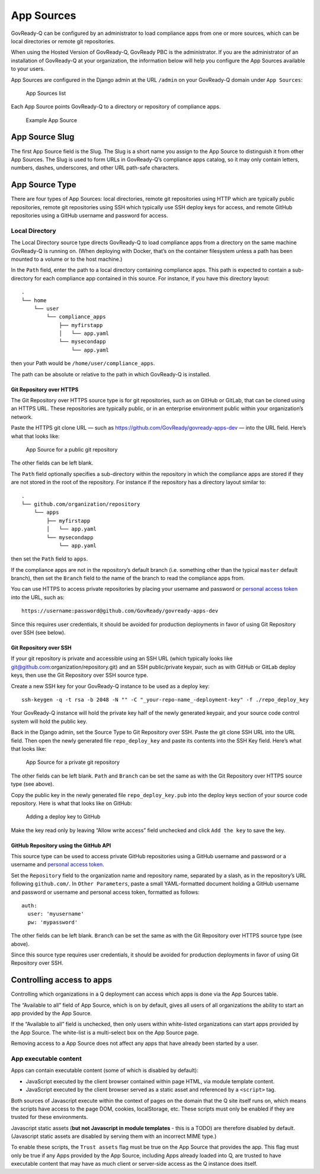.. Copyright (C) 2020 GovReady PBC

App Sources
===========

GovReady-Q can be configured by an administrator to load compliance apps
from one or more sources, which can be local directories or remote git
repositories.

When using the Hosted Version of GovReady-Q, GovReady PBC is the
administrator. If you are the administrator of an installation of
GovReady-Q at your organization, the information below will help you
configure the App Sources available to your users.

App Sources are configured in the Django admin at the URL ``/admin`` on
your GovReady-Q domain under ``App Sources``:

.. figure:: /assets/appsources_list.png
   :alt: App Sources list

   App Sources list

Each App Source points GovReady-Q to a directory or repository of
compliance apps.

.. figure:: /assets/appsource_git_https.png
   :alt: Example App Source

   Example App Source

App Source Slug
---------------

The first App Source field is the Slug. The Slug is a short name you
assign to the App Source to distinguish it from other App Sources. The
Slug is used to form URLs in GovReady-Q’s compliance apps catalog, so it
may only contain letters, numbers, dashes, underscores, and other URL
path-safe characters.

App Source Type
---------------

There are four types of App Sources: local directories, remote git
repositories using HTTP which are typically public repositories, remote
git repositories using SSH which typically use SSH deploy keys for
access, and remote GitHub repositories using a GitHub username and
password for access.

Local Directory
~~~~~~~~~~~~~~~

The Local Directory source type directs GovReady-Q to load compliance
apps from a directory on the same machine GovReady-Q is running on.
(When deploying with Docker, that’s on the container filesystem unless a
path has been mounted to a volume or to the host machine.)

In the ``Path`` field, enter the path to a local directory containing
compliance apps. This path is expected to contain a sub-directory for
each compliance app contained in this source. For instance, if you have
this directory layout:

::

   .
   └── home
       └── user
           └── compliance_apps
               ├── myfirstapp
               │   └── app.yaml
               └── mysecondapp
                   └── app.yaml

then your Path would be ``/home/user/compliance_apps``.

The path can be absolute or relative to the path in which GovReady-Q is
installed.

Git Repository over HTTPS
^^^^^^^^^^^^^^^^^^^^^^^^^

The Git Repository over HTTPS source type is for git repositories, such
as on GitHub or GitLab, that can be cloned using an HTTPS URL. These
repositories are typically public, or in an enterprise environment
public within your organization’s network.

Paste the HTTPS git clone URL — such as
https://github.com/GovReady/govready-apps-dev — into the URL field.
Here’s what that looks like:

.. figure:: /assets/appsource_git_https.png
   :alt: App Source for a public git repository

   App Source for a public git repository

The other fields can be left blank.

The ``Path`` field optionally specifies a sub-directory within the
repository in which the compliance apps are stored if they are not
stored in the root of the repository. For instance if the repository has
a directory layout similar to:

::

   .
   └── github.com/organization/repository
       └── apps
           ├── myfirstapp
           │   └── app.yaml
           └── mysecondapp
               └── app.yaml

then set the ``Path`` field to ``apps``.

If the compliance apps are not in the repository’s default branch
(i.e. something other than the typical ``master`` default branch), then
set the ``Branch`` field to the name of the branch to read the
compliance apps from.

You can use HTTPS to access private repositories by placing your
username and password or `personal access
token <https://help.github.com/articles/creating-a-personal-access-token-for-the-command-line/>`__
into the URL, such as:

::

   https://username:password@github.com/GovReady/govready-apps-dev

Since this requires user credentials, it should be avoided for
production deployments in favor of using Git Repository over SSH (see
below).

Git Repository over SSH
^^^^^^^^^^^^^^^^^^^^^^^

If your git repository is private and accessible using an SSH URL (which
typically looks like git@github.com:organization/repository.git) and an
SSH public/private keypair, such as with GitHub or GitLab deploy keys,
then use the Git Repository over SSH source type.

Create a new SSH key for your GovReady-Q instance to be used as a deploy
key:

::

   ssh-keygen -q -t rsa -b 2048 -N "" -C "_your-repo-name_-deployment-key" -f ./repo_deploy_key

Your GovReady-Q instance will hold the private key half of the newly
generated keypair, and your source code control system will hold the
public key.

Back in the Django admin, set the Source Type to Git Repository over
SSH. Paste the git clone SSH URL into the URL field. Then open the newly
generated file ``repo_deploy_key`` and paste its contents into the SSH
Key field. Here’s what that looks like:

.. figure:: /assets/appsource_git_ssh.png
   :alt: App Source for a private git repository

   App Source for a private git repository

The other fields can be left blank. ``Path`` and ``Branch`` can be set
the same as with the Git Repository over HTTPS source type (see above).

Copy the public key in the newly generated file ``repo_deploy_key.pub``
into the deploy keys section of your source code repository. Here is
what that looks like on GitHub:

.. figure:: /assets/github_deploy_key_add.png
   :alt: Adding a deploy key to GitHub

   Adding a deploy key to GitHub

Make the key read only by leaving “Allow write access” field unchecked
and click ``Add the key`` to save the key.

GitHub Repository using the GitHub API
^^^^^^^^^^^^^^^^^^^^^^^^^^^^^^^^^^^^^^

This source type can be used to access private GitHub repositories using
a GitHub username and password or a username and `personal access
token <https://help.github.com/articles/creating-a-personal-access-token-for-the-command-line/>`__.

Set the ``Repository`` field to the organization name and repository
name, separated by a slash, as in the repository’s URL following
``github.com/``. In ``Other Parameters``, paste a small YAML-formatted
document holding a GitHub username and password or username and personal
access token, formatted as follows:

::

   auth:
     user: 'myusername'
     pw: 'mypassword'

The other fields can be left blank. ``Branch`` can be set the same as
with the Git Repository over HTTPS source type (see above).

Since this source type requires user credentials, it should be avoided
for production deployments in favor of using Git Repository over SSH.

Controlling access to apps
--------------------------

Controlling which organizations in a Q deployment can access which apps
is done via the App Sources table.

The “Available to all” field of App Source, which is on by default,
gives all users of all organizations the ability to start an app
provided by the App Source.

If the “Available to all” field is unchecked, then only users within
white-listed organizations can start apps provided by the App Source.
The white-list is a multi-select box on the App Source page.

Removing access to a App Source does not affect any apps that have
already been started by a user.

App executable content
~~~~~~~~~~~~~~~~~~~~~~

Apps can contain executable content (some of which is disabled by
default):

-  JavaScript executed by the client browser contained within page HTML,
   via module template content.

-  JavaScript executed by the client browser served as a static asset
   and referenced by a ``<script>`` tag.

Both sources of Javascript execute within the context of pages on the
domain that the Q site itself runs on, which means the scripts have
access to the page DOM, cookies, localStorage, etc. These scripts must
only be enabled if they are trusted for these environments.

Javascript static assets (**but not Javascript in module templates** -
this is a TODO) are therefore disabled by default. (Javascript static
assets are disabled by serving them with an incorrect MIME type.)

To enable these scripts, the ``Trust assets`` flag must be true on the
App Source that provides the app. This flag must only be true if any
Apps provided by the App Source, including Apps already loaded into Q,
are trusted to have executable content that may have as much client or
server-side access as the Q instance does itself.

